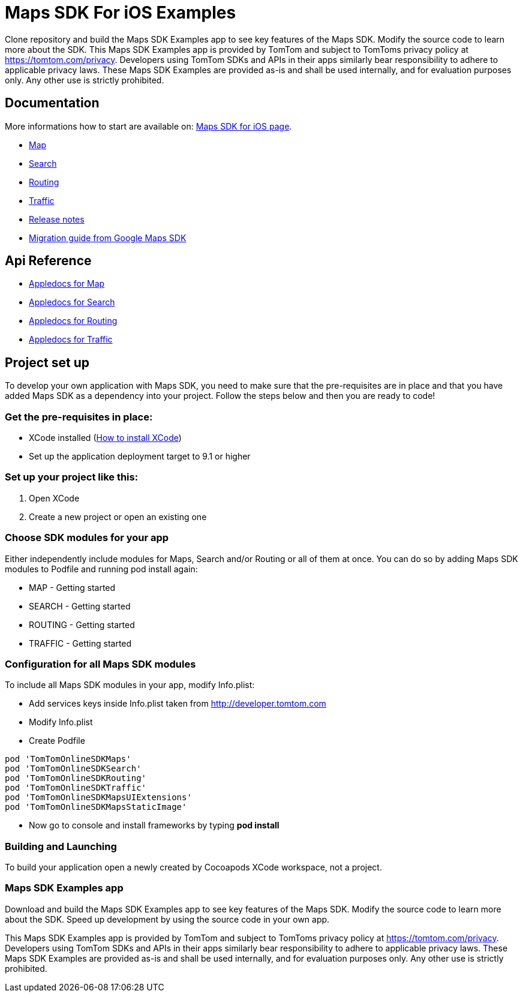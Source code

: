 = Maps SDK For iOS Examples

Clone repository and build the Maps SDK Examples app to see key features of the Maps SDK.
Modify the source code to learn more about the SDK.
This Maps SDK Examples app is provided by TomTom and subject to TomToms privacy policy at https://www.tomtom.com/privacy/[https://tomtom.com/privacy].
Developers using TomTom SDKs and APIs in their apps similarly bear responsibility to adhere to applicable privacy laws.
These Maps SDK Examples are provided as-is and shall be used internally, and for evaluation purposes only. Any other use is strictly prohibited.

== Documentation

More informations how to start are available on: https://developer.tomtom.com/maps-sdk-ios/downloads[Maps SDK for iOS page].

* https://developer.tomtom.com/maps-sdk-ios/map[Map]
* https://developer.tomtom.com/maps-sdk-ios/traffic-0[Search]
* https://developer.tomtom.com/maps-sdk-ios/search-0[Routing]
* https://developer.tomtom.com/maps-sdk-ios/route-0[Traffic]
* https://developer.tomtom.com/maps-sdk-ios/release-notes[Release notes]
* https://developer.tomtom.com/maps-sdk-ios/migrate-google-maps-tomtom[Migration guide from Google Maps SDK]

== Api Reference

* https://developer.tomtom.com/maps-sdk-ios/api-reference-3[Appledocs for Map]
* https://developer.tomtom.com/maps-sdk-ios/api-reference-4[Appledocs for Search]
* https://developer.tomtom.com/maps-sdk-ios/api-reference-5[Appledocs for Routing]
* https://developer.tomtom.com/maps-sdk-ios/api-reference-6[Appledocs for Traffic]

== Project set up

To develop your own application with Maps SDK, you need to make sure that the pre-requisites are in place
and that you have added Maps SDK as a dependency into your project. Follow the steps below and then
you are ready to code!

[[pre-requisites]]
=== Get the pre-requisites in place:

* XCode installed
(https://developer.apple.com/xcode/[How to install XCode])
* Set up the application deployment target to 9.1 or higher

[[setting-up-a-project]]
=== Set up your project like this:

1.  Open XCode
2.  Create a new project or open an existing one

[[choose-module]]
=== Choose SDK modules for your app
Either independently include modules for Maps, Search and/or Routing or all of them at once.
You can do so by adding Maps SDK modules to Podfile and running pod install again:

* MAP - Getting started
* SEARCH - Getting started
* ROUTING - Getting started
* TRAFFIC - Getting started

=== Configuration for all Maps SDK modules

To include all Maps SDK modules in your app, modify Info.plist:

*  Add services keys inside Info.plist taken from http://developer.tomtom.com

*  Modify Info.plist

*  Create Podfile

[source,ruby,indent=0]
----
pod 'TomTomOnlineSDKMaps'
pod 'TomTomOnlineSDKSearch'
pod 'TomTomOnlineSDKRouting'
pod 'TomTomOnlineSDKTraffic'
pod 'TomTomOnlineSDKMapsUIExtensions'
pod 'TomTomOnlineSDKMapsStaticImage'
----

*  Now go to console and install frameworks by typing *pod install*


[[building-and-launching-application]]
=== Building and Launching

To build your application open a newly created by Cocoapods XCode workspace, not a project.

[[maps-sdk-examples-app]]
=== Maps SDK Examples app
Download and build the Maps SDK Examples app to see key features of the Maps SDK. Modify the source code to learn more about the SDK.
Speed up development by using the source code in your own app.

This Maps SDK Examples app is provided by TomTom and subject to TomToms privacy policy at https://tomtom.com/privacy.
Developers using TomTom SDKs and APIs in their apps similarly bear responsibility to adhere to applicable privacy laws.
These Maps SDK Examples are provided as-is and shall be used internally, and for evaluation purposes only. Any other use is strictly prohibited.
